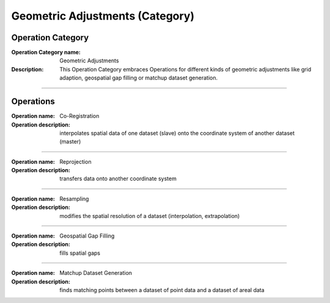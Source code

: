 ================================
Geometric Adjustments (Category)
================================

Operation Category
==================

:Operation Category name: Geometric Adjustments
:Description: This Operation Category embraces Operations for different kinds of geometric adjustments like grid adaption, geospatial gap filling or matchup dataset generation.

--------------------------

Operations
==========


:Operation name: Co-Registration
:Operation description: interpolates spatial data of one dataset (slave) onto the coordinate system of another dataset (master)

---------------------------------


:Operation name: Reprojection
:Operation description: transfers data onto another coordinate system

---------------------------------

:Operation name: Resampling
:Operation description: modifies the spatial resolution of a dataset (interpolation, extrapolation)

--------------------------

:Operation name: Geospatial Gap Filling 
:Operation description: fills spatial gaps

--------------------------

:Operation name: Matchup Dataset Generation
:Operation description: finds matching points between a dataset of point data and a dataset of areal data

